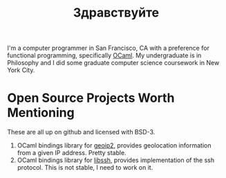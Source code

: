 #+TITLE: Здравствуйте
#+OPTIONS: H:3 num:nil toc:nil \n:nil ::t |:t ^:nil -:nil f:t *:t <:t

[[./static/img/blog_me.jpg]]

I'm a computer programmer in San Francisco, CA with a preference for
functional programming, specifically [[https://ocaml.org/][OCaml]]. My undergraduate is in
Philosophy and I did some graduate computer science coursework in New
York City.

* Open Source Projects Worth Mentioning
These are all up on github and licensed with BSD-3.
1) OCaml bindings library for [[https://www.maxmind.com/en/home][geoip2]], provides geolocation information
   from a given IP address. Pretty stable.
2) OCaml bindings library for [[https://www.libssh.org/][libssh]], provides implementation of the
   ssh protocol. This is not stable, I need to work on it.
